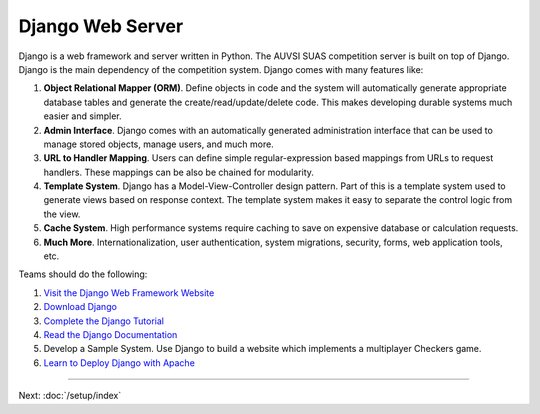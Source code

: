 Django Web Server
=================

Django is a web framework and server written in Python. The AUVSI SUAS
competition server is built on top of Django. Django is the main
dependency of the competition system. Django comes with many features
like:

#. **Object Relational Mapper (ORM)**. Define objects in code and the
   system will automatically generate appropriate database tables and
   generate the create/read/update/delete code. This makes developing
   durable systems much easier and simpler.
#. **Admin Interface**. Django comes with an automatically generated
   administration interface that can be used to manage stored objects,
   manage users, and much more.
#. **URL to Handler Mapping**. Users can define simple
   regular-expression based mappings from URLs to request handlers.
   These mappings can be also be chained for modularity.
#. **Template System**. Django has a Model-View-Controller design
   pattern. Part of this is a template system used to generate views
   based on response context. The template system makes it easy to
   separate the control logic from the view.
#. **Cache System**. High performance systems require caching to save on
   expensive database or calculation requests.
#. **Much More**. Internationalization, user authentication, system
   migrations, security, forms, web application tools, etc.

Teams should do the following:

#. `Visit the Django Web Framework
   Website <https://www.djangoproject.com/>`__
#. `Download Django <https://www.djangoproject.com/download/>`__
#. `Complete the Django
   Tutorial <https://docs.djangoproject.com/en/1.7/intro/tutorial01/>`__
#. `Read the Django
   Documentation <https://docs.djangoproject.com/en/1.7/>`__
#. Develop a Sample System. Use Django to build a website which
   implements a multiplayer Checkers game.
#. `Learn to Deploy Django with
   Apache <https://docs.djangoproject.com/en/1.7/howto/deployment/wsgi/modwsgi/>`__

--------------

Next: :doc:`/setup/index`
